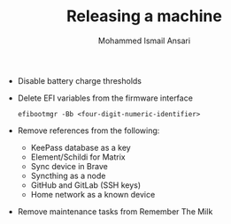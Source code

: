#+TITLE: Releasing a machine
#+AUTHOR: Mohammed Ismail Ansari

- Disable battery charge thresholds
- Delete EFI variables from the firmware interface

 #+BEGIN_SRC CLI
efibootmgr -Bb <four-digit-numeric-identifier>
 #+END_SRC

- Remove references from the following:
  - KeePass database as a key
  - Element/Schildi for Matrix
  - Sync device in Brave
  - Syncthing as a node
  - GitHub and GitLab (SSH keys)
  - Home network as a known device

- Remove maintenance tasks from Remember The Milk

# Local Variables:
# eval: (visual-line-mode)
# End:

